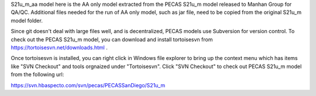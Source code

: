 S21u_m_aa model here is the AA only model extracted from the PECAS S21u_m model released to Manhan Group for QA/QC.
Additional files needed for the run of AA only model, such as jar file, need to be copied from the original S21u_m model folder. 

Since git doesn't deal with large files well, and is decentralized, PECAS models use Subversion for version control. To check out the PECAS S21u_m model, you can download and install tortoisesvn from https://tortoisesvn.net/downloads.html .

Once tortoisesvn is installed, you can right click in Windows file explorer to bring up the context menu which has items like "SVN Checkout" and tools orgnaized under "Tortoisesvn". Click "SVN Checkout" to check out PECAS S21u_m model from the following url:

https://svn.hbaspecto.com/svn/pecas/PECASSanDiego/S21u_m








